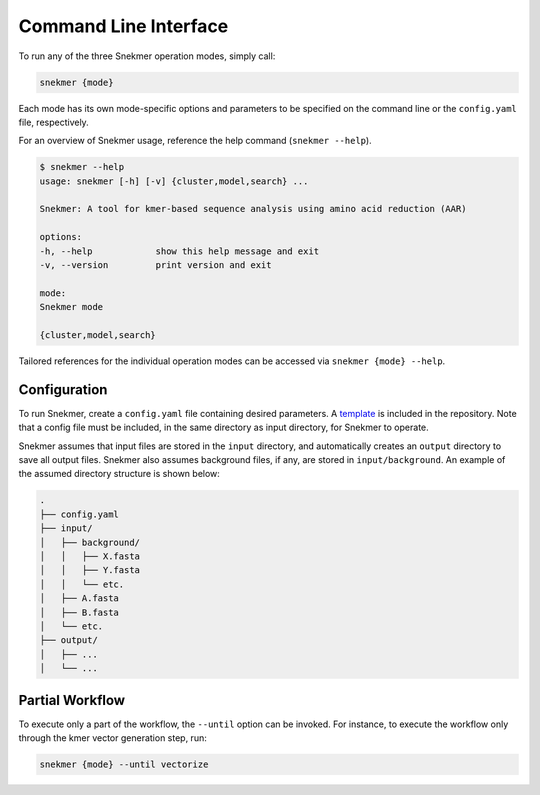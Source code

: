 Command Line Interface
======================

To run any of the three Snekmer operation modes, simply call:

.. code-block:: bash

    snekmer {mode}

Each mode has its own mode-specific options and parameters to be specified
on the command line or the ``config.yaml`` file, respectively.

For an overview of Snekmer usage, reference the help command (``snekmer --help``).

.. code-block:: console

    $ snekmer --help
    usage: snekmer [-h] [-v] {cluster,model,search} ...

    Snekmer: A tool for kmer-based sequence analysis using amino acid reduction (AAR)

    options:
    -h, --help            show this help message and exit
    -v, --version         print version and exit

    mode:
    Snekmer mode

    {cluster,model,search}

Tailored references for the individual operation modes can be accessed
via ``snekmer {mode} --help``.

.. _getting_started-configuration:

Configuration
-------------

To run Snekmer, create a ``config.yaml`` file containing desired
parameters. A `template <https://github.com/PNNL-CompBio/Snekmer/blob/main/resources/config.yaml>`_
is included in the repository. Note that a config file must be
included, in the same directory as input directory, for Snekmer
to operate.

Snekmer assumes that input files are stored in the ``input`` directory,
and automatically creates an ``output`` directory to save all output
files. Snekmer also assumes background files, if any, are stored in
``input/background``. An example of the assumed directory structure
is shown below:

.. code-block:: console

    .
    ├── config.yaml
    ├── input/
    │   ├── background/
    │   │   ├── X.fasta
    │   │   ├── Y.fasta
    │   │   └── etc.
    │   ├── A.fasta
    │   ├── B.fasta
    │   └── etc.
    ├── output/
    │   ├── ...
    │   └── ...

Partial Workflow
----------------

To execute only a part of the workflow, the ``--until`` option can be invoked.
For instance, to execute the workflow only through the kmer vector generation
step, run:

.. code-block:: bash

    snekmer {mode} --until vectorize
